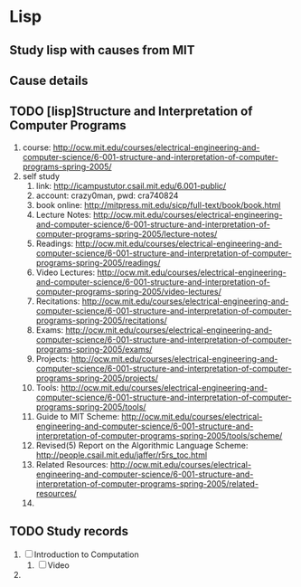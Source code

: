 * Lisp
** Study lisp with causes from MIT
** Cause details
** TODO [lisp]Structure and Interpretation of Computer Programs
   1. course: http://ocw.mit.edu/courses/electrical-engineering-and-computer-science/6-001-structure-and-interpretation-of-computer-programs-spring-2005/
   2. self study
      1. link: http://icampustutor.csail.mit.edu/6.001-public/
      2. account: crazy0man, pwd: cra740824
      3. book online: http://mitpress.mit.edu/sicp/full-text/book/book.html
      4. Lecture Notes: http://ocw.mit.edu/courses/electrical-engineering-and-computer-science/6-001-structure-and-interpretation-of-computer-programs-spring-2005/lecture-notes/
      5. Readings: http://ocw.mit.edu/courses/electrical-engineering-and-computer-science/6-001-structure-and-interpretation-of-computer-programs-spring-2005/readings/
      6. Video Lectures: http://ocw.mit.edu/courses/electrical-engineering-and-computer-science/6-001-structure-and-interpretation-of-computer-programs-spring-2005/video-lectures/
      7. Recitations: http://ocw.mit.edu/courses/electrical-engineering-and-computer-science/6-001-structure-and-interpretation-of-computer-programs-spring-2005/recitations/
      8. Exams: http://ocw.mit.edu/courses/electrical-engineering-and-computer-science/6-001-structure-and-interpretation-of-computer-programs-spring-2005/exams/
      9. Projects: http://ocw.mit.edu/courses/electrical-engineering-and-computer-science/6-001-structure-and-interpretation-of-computer-programs-spring-2005/projects/
      10. Tools: http://ocw.mit.edu/courses/electrical-engineering-and-computer-science/6-001-structure-and-interpretation-of-computer-programs-spring-2005/tools/
	  1. Guide to MIT Scheme: http://ocw.mit.edu/courses/electrical-engineering-and-computer-science/6-001-structure-and-interpretation-of-computer-programs-spring-2005/tools/scheme/
	  2. Revised(5) Report on the Algorithmic Language Scheme: http://people.csail.mit.edu/jaffer/r5rs_toc.html
      11. Related Resources: http://ocw.mit.edu/courses/electrical-engineering-and-computer-science/6-001-structure-and-interpretation-of-computer-programs-spring-2005/related-resources/
      12. 


** TODO Study records
   1. [ ] Introduction to Computation
      1. [ ] Video
   2. 
